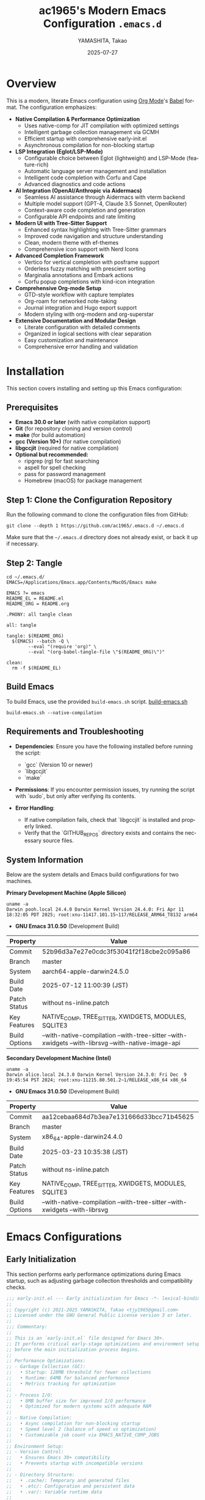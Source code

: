 # -*- mode: org; coding: utf-8; lexical-binding: t -*-

# This configuration uses lexical binding for better performance and safer code.
# The file is written in Org mode format for literate programming.

#+TITLE: ac1965's Modern Emacs Configuration =.emacs.d=
#+AUTHOR: YAMASHITA, Takao
#+EMAIL: tjy1965@gmail.com
#+DATE: 2025-07-27
#+LANGUAGE: en
#+OPTIONS: toc:3 num:t    # Generate table of contents with 3 levels and numbered sections
#+STARTUP: content        # Show only top-level headings on startup
#+PROPERTY: header-args :results silent :exports code  # Default properties for code blocks
#+PROPERTY: header-args:emacs-lisp :lexical t         # Enable lexical binding for all Emacs Lisp blocks

* Overview
# This section provides a high-level overview of the configuration's key features
# and design philosophy.

This is a modern, literate Emacs configuration using [[http://orgmode.org/][Org Mode]]'s [[http://orgmode.org/worg/org-contrib/babel][Babel]] format.
The configuration emphasizes:

- **Native Compilation & Performance Optimization**
  - Uses native-comp for JIT compilation with optimized settings
  - Intelligent garbage collection management via GCMH
  - Efficient startup with comprehensive early-init.el
  - Asynchronous compilation for non-blocking startup

- **LSP Integration (Eglot/LSP-Mode)**
  - Configurable choice between Eglot (lightweight) and LSP-Mode (feature-rich)
  - Automatic language server management and installation
  - Intelligent code completion with Corfu and Cape
  - Advanced diagnostics and code actions

- **AI Integration (OpenAI/Anthropic via Aidermacs)**
  - Seamless AI assistance through Aidermacs with vterm backend
  - Multiple model support (GPT-4, Claude 3.5 Sonnet, OpenRouter)
  - Context-aware code completion and generation
  - Configurable API endpoints and rate limiting

- **Modern UI with Tree-Sitter Support**
  - Enhanced syntax highlighting with Tree-Sitter grammars
  - Improved code navigation and structure understanding
  - Clean, modern theme with ef-themes
  - Comprehensive icon support with Nerd Icons

- **Advanced Completion Framework**
  - Vertico for vertical completion with posframe support
  - Orderless fuzzy matching with prescient sorting
  - Marginalia annotations and Embark actions
  - Corfu popup completions with kind-icon integration

- **Comprehensive Org-mode Setup**
  - GTD-style workflow with capture templates
  - Org-roam for networked note-taking
  - Journal integration and Hugo export support
  - Modern styling with org-modern and org-superstar

- **Extensive Documentation and Modular Design**
  - Literate configuration with detailed comments
  - Organized in logical sections with clear separation
  - Easy customization and maintenance
  - Comprehensive error handling and validation

[[file:demo.png]]

* Installation

This section covers installing and setting up this Emacs configuration:

** Prerequisites

- **Emacs 30.0 or later** (with native compilation support)
- **Git** (for repository cloning and version control)
- **make** (for build automation)
- **gcc (Version 10+)** (for native compilation)
- **libgccjit** (required for native compilation)
- **Optional but recommended:**
  - ripgrep (rg) for fast searching
  - aspell for spell checking
  - pass for password management
  - Homebrew (macOS) for package management

** Step 1: Clone the Configuration Repository
Run the following command to clone the configuration files from GitHub:

#+begin_src shell :eval never :tangle no
  git clone --depth 1 https://github.com/ac1965/.emacs.d ~/.emacs.d
#+end_src

Make sure that the =~/.emacs.d= directory does not already exist, or back it up if necessary.

** Step 2: Tangle

#+begin_src shell :eval never :tangle no
  cd ~/.emacs.d/
  EMACS=/Applications/Emacs.app/Contents/MacOS/Emacs make
#+end_src

#+begin_src text :tangle Makefile
  EMACS ?= emacs
  README_EL = README.el
  README_ORG = README.org

  .PHONY: all tangle clean

  all: tangle

  tangle: $(README_ORG)
  	$(EMACS) --batch -Q \
  	      --eval "(require 'org)" \
  	      --eval "(org-babel-tangle-file \"$(README_ORG)\")"

  clean:
  	rm -f $(README_EL)
#+end_src

** Build Emacs

To build Emacs, use the provided =build-emacs.sh= script.
[[https://github.com/ac1965/dotfiles/blob/master/.local/bin/build-emacs.sh][ build-emacs.sh]]

#+begin_src shell :eval never :tangle no
  build-emacs.sh --native-compilation
#+end_src

** Requirements and Troubleshooting

- *Dependencies*: Ensure you have the following installed before running the script:
  - `gcc` (Version 10 or newer)
  - `libgccjit`
  - `make`

- *Permissions*: If you encounter permission issues, try running the script with `sudo`, but only after verifying its contents.

- *Error Handling*:
  - If native compilation fails, check that `libgccjit` is installed and properly linked.
  - Verify that the `GITHUB_REPOS` directory exists and contains the necessary source files.

** System Information

Below are the system details and Emacs build configurations for two machines.

*Primary Development Machine (Apple Silicon)*

#+begin_src shell :eval never :tangle no
  uname -a
  Darwin pooh.local 24.4.0 Darwin Kernel Version 24.4.0: Fri Apr 11 18:32:05 PDT 2025; root:xnu-11417.101.15~117/RELEASE_ARM64_T8132 arm64
#+end_src

- **GNU Emacs 31.0.50** (Development Build)

|Property|Value|
|--------|-----|
|Commit|52b96d3a7e27e0cdc3f53041f2f18cbe2c095a86|
|Branch|master|
|System|aarch64-apple-darwin24.5.0|
|Build Date|2025-07-12 11:00:39 (JST)|
|Patch Status|without ns-inline.patch|
|Key Features|NATIVE_COMP, TREE_SITTER, XWIDGETS, MODULES, SQLITE3|
|Build Options|--with-native-compilation --with-tree-sitter --with-xwidgets --with-librsvg --with-native-image-api|

*Secondary Development Machine (Intel)*

#+begin_src shell :eval never :tangle no
  uname -a
  Darwin alice.local 24.3.0 Darwin Kernel Version 24.3.0: Fri Dec  9 19:45:54 PST 2024; root:xnu-11215.80.501.2~1/RELEASE_x86_64 x86_64
#+end_src

- **GNU Emacs 31.0.50** (Development Build)

|Property|Value|
|--------|-----|
|Commit|aa12cebaa684d7b3ea7e131666d33bcc71b45625|
|Branch|master|
|System|x86_64-apple-darwin24.4.0|
|Build Date|2025-03-23 10:35:38 (JST)|
|Patch Status|without ns-inline.patch|
|Key Features|NATIVE_COMP, TREE_SITTER, XWIDGETS, MODULES, SQLITE3|
|Build Options|--with-native-compilation --with-tree-sitter --with-xwidgets --with-librsvg|

* Emacs Configurations
** Early Initialization

This section performs early performance optimizations during Emacs startup,
such as adjusting garbage collection thresholds and compatibility checks.

#+begin_src emacs-lisp :tangle early-init.el
  ;;; early-init.el --- Early initialization for Emacs -*- lexical-binding: t; -*-
  ;;
  ;; Copyright (c) 2021-2025 YAMASHITA, Takao <tjy1965@gmail.com>
  ;; Licensed under the GNU General Public License version 3 or later.
  ;;
  ;;; Commentary:
  ;;
  ;; This is an `early-init.el` file designed for Emacs 30+.
  ;; It performs critical early-stage optimizations and environment setup
  ;; before the main initialization process begins.
  ;;
  ;; Performance Optimizations:
  ;; - Garbage Collection (GC):
  ;;   • Startup: 128MB threshold for fewer collections
  ;;   • Runtime: 64MB for balanced performance
  ;;   • Metrics tracking for optimization
  ;;
  ;; - Process I/O:
  ;;   • 8MB buffer size for improved I/O performance
  ;;   • Optimized for modern systems with adequate RAM
  ;;
  ;; - Native Compilation:
  ;;   • Async compilation for non-blocking startup
  ;;   • Speed level 2 (balance of speed vs optimization)
  ;;   • Customizable job count via EMACS_NATIVE_COMP_JOBS
  ;;
  ;; Environment Setup:
  ;; - Version Control:
  ;;   • Ensures Emacs 30+ compatibility
  ;;   • Prevents startup with incompatible versions
  ;;
  ;; - Directory Structure:
  ;;   • .cache/: Temporary and generated files
  ;;   • .etc/: Configuration and persistent data
  ;;   • .var/: Variable runtime data
  ;;
  ;; - Platform Integration:
  ;;   • macOS: Homebrew path integration
  ;;   • GNU ls configuration for Dired
  ;;   • Frame parameter optimization
  ;;
  ;; UI Preparation:
  ;; - Display Settings:
  ;;   • Pixel-precise frame resizing
  ;;   • Maximized window on startup
  ;;   • Optimized frame parameters
  ;;
  ;; Package Management:
  ;; - Defers package initialization
  ;; - Configures package archives (GNU ELPA, MELPA)
  ;; - Sets up leaf for declarative configuration
  ;;
  ;; Startup Metrics:
  ;; - Tracks and reports:
  ;;   • Total startup duration
  ;;   • Number of GC operations
  ;;   • Memory usage statistics
  ;;
  ;; Note:
  ;; This file executes before UI initialization and should focus on:
  ;; 1. Critical performance optimizations
  ;; 2. Essential environment setup
  ;; 3. Basic frame/window configuration
  ;;
  ;; Avoid including:
  ;; - Package loading (defer to init.el)
  ;; - Theme settings
  ;; - Complex UI customizations
  ;; - Mode configurations
  ;;
  ;;; Code:

  ;; ---------------------------------------------------------------------------
  ;;; Compatibility Check (Require Emacs 30+)
  (when (version< emacs-version "30")
    (error "This configuration requires Emacs 30 or higher."))

  ;;; Utility Functions
  (defun my:ensure-directory-exists (dir)
    "Ensure that directory DIR exists, creating it if necessary."
    (unless (file-directory-p dir)
      (condition-case err
          (make-directory dir t)
        (error (warn "Failed to create directory: %s - %s" dir err)))))

  ;; ---------------------------------------------------------------------------
  ;;; Directories
  (defvar my:d
    (if load-file-name
        (file-name-directory (file-chase-links load-file-name))
      user-emacs-directory)
    "Base directory for user-specific configuration files.")

  (defvar my:d:cache (expand-file-name ".cache/" my:d)
    "Cache directory for temporary files.")
  (defvar my:d:etc (expand-file-name ".etc/" my:d)
    "Directory for configuration files.")
  (defvar my:d:var (expand-file-name ".var/" my:d)
    "Directory for variable runtime data.")
  (defvar my:f:custom (expand-file-name "custom.el" my:d:etc)
    "File for storing user customizations (`custom-file`).")

  ;; Create required directories
  (mapc #'my:ensure-directory-exists (list my:d:cache my:d:etc my:d:var))

  ;; ---------------------------------------------------------------------------
  ;;; Performance Optimization
  ;; Increase GC threshold and process I/O buffer size during startup.
  (setq gc-cons-threshold (* 128 1024 1024)    ;; 128 MB
        read-process-output-max (* 8 1024 1024)) ;; 8 MB

  (add-hook 'emacs-startup-hook
            (lambda ()
              ;; Reduce GC threshold after startup.
              (setq gc-cons-threshold (* 64 1024 1024)) ;; 64 MB
              (message "Emacs loaded in %.2f seconds with %d garbage collections."
                       (float-time (time-subtract after-init-time before-init-time))
                       gcs-done)))

  ;; ---------------------------------------------------------------------------
  ;;; Native Compilation Optimization
  (setq native-comp-async-report-warnings-errors 'error) ;; Report only errors
  (setq native-comp-async-jobs-number
        (string-to-number
         (or (getenv "EMACS_NATIVE_COMP_JOBS") "4")))
  (setq native-comp-speed 2)

  (when (boundp 'native-comp-eln-load-path)
    (startup-redirect-eln-cache
     (expand-file-name "eln-cache/" my:d:cache)))

  ;; ---------------------------------------------------------------------------
  ;;; macOS Specific Settings
  (when (eq system-type 'darwin)
    ;; Add Homebrew paths to exec-path and environment PATH.
    (dolist (path '("/opt/homebrew/bin" "/usr/local/bin"))
      (when (file-directory-p path)
        (add-to-list 'exec-path path)
        (setenv "PATH" (concat path ":" (getenv "PATH")))))

    ;; Use GNU ls (gls) for Dired, if available.
    (when (executable-find "gls")
      (setq insert-directory-program "gls"
            dired-use-ls-dired t
            dired-listing-switches "-aBhl --group-directories-first")))

  ;; ---------------------------------------------------------------------------
  ;;; Frame Settings
  ;; Use pixel-precise frame resizing and start maximized.
  (setq frame-resize-pixelwise t)
  (add-to-list 'default-frame-alist '(fullscreen . maximized))

  ;; Disable automatic package initialization at startup.
  (setq package-enable-at-startup nil)

  ;; -----------------------------------------------------------------------------
  ;;; Package Setup
  ;; - Sets up the `package-archives` for GNU ELPA and MELPA.
  ;; - Initializes the `package` system.
  ;; - Installs and configures `leaf` for structured package configuration.

  (setq package-user-dir (expand-file-name "elpa/" my:d:cache))
  (my:ensure-directory-exists package-user-dir)

  (eval-and-compile
    (customize-set-variable
     'package-archives '(("gnu" . "https://elpa.gnu.org/packages/")
                         ("melpa" . "https://melpa.org/packages/")))
    (package-initialize)
    (use-package leaf :ensure t)

    (leaf leaf-keywords
      :ensure t
      :init
      (leaf blackout :ensure t)
      :config
      (leaf-keywords-init)))

  (leaf leaf-convert
    :doc "Convert existing configurations into `leaf` format."
    :ensure t)

  ;; -----------------------------------------------------------------------------
  ;;; No-Littering Setup
  ;; - Configures `no-littering` to keep Emacs configuration clean
  ;;   by redirecting auto-generated files (e.g., cache, backups) into a
  ;;   user-defined directory structure.

  (leaf no-littering
    :ensure t
    :require t
    :init
    (setq no-littering-etc-directory my:d:etc
          no-littering-var-directory my:d:var))

  ;; -----------------------------------------------------------------------------
  ;;; Shell Environment Variables
  ;; List of environment variables to import from the user's shell
  ;; (mainly for macOS and GUI Emacs).

  (defvar my:shell-env-vars
    '("PATH" "LANG" "PASSWORD_STORE_DIR" "GPG_KEY_ID" "OPENROUTER_API_KEY" "OPENAI_API_KEY")
    "Environment variables to import from the shell.")

  ;; -----------------------------------------------------------------------------
  ;;; Exec-Path-from-Shell
  ;; Ensures Emacs inherits essential environment variables on macOS.
  ;; This is particularly important when Emacs is launched as a GUI app,
  ;; since GUI apps do not automatically inherit the user's shell environment.

  (when (eq system-type 'darwin)
    (use-package exec-path-from-shell
      :ensure t
      :config
      (setq exec-path-from-shell-check-startup-files nil)
      (setq exec-path-from-shell-arguments '("-l" "-i"))
      (setq exec-path-from-shell-variables my:shell-env-vars)
      (exec-path-from-shell-initialize)))

  ;; -----------------------------------------------------------------------------
  ;;; GCMH (Garbage Collection Magic Hack)
  ;; Dynamically optimizes Emacs garbage collection to reduce UI stuttering
  ;; by adjusting `gc-cons-threshold` based on user activity.

  (leaf gcmh
    :ensure t
    :global-minor-mode gcmh-mode)  ;; Enable GCMH globally

  ;; -----------------------------------------------------------------------------
  ;;; Basic UI Setup
  ;; - Disables unnecessary UI elements (menu bar, tool bar, scroll bar).
  ;; - Enables pixel-precision scrolling for smooth scrolling behavior.

  (leaf ui-basics
    :init
    ;; Minimal UI: hide menu/tool/scroll bars
    (menu-bar-mode -1)
    (tool-bar-mode -1)
    (scroll-bar-mode -1)
    (pixel-scroll-precision-mode))

  ;; -----------------------------------------------------------------------------
  ;;; Startup Settings
  ;; - Disables the startup screen.
  ;; - Configures initial scratch buffer and basic editing defaults.

  (leaf startup-settings
    :init
    ;; Startup and editing defaults
    (setq inhibit-startup-screen t
          initial-scratch-message nil
          initial-major-mode 'text-mode
          use-short-answers t
          create-lockfiles nil))


  (provide 'early-init)
  ;;; early-init.el ends here
#+end_src

** Initialization

#+begin_src emacs-lisp :tangle init.el
  ;;; init.el --- Main Emacs configuration -*- lexical-binding: t; -*-
  ;;
  ;; Copyright (c) 2021-2025 YAMASHITA, Takao <tjy1965@gmail.com>
  ;; Licensed under the GNU General Public License version 3 or later.
  ;; Keywords: initialization, modular
  ;;
  ;;; Commentary:
  ;;
  ;; This is the primary Emacs configuration file. It is designed to be minimal,
  ;; delegating most of the setup to modular files and a literate configuration
  ;; (`README.org`) via Org Babel tangling.
  ;;
  ;;; Code:

  ;; ---------------------------------------------------------------------------
  ;;; Utility Functions

  (defun my:auto-tangle-updated-src-blocks ()
    "Automatically tangle updated Org source blocks when saving `README.org`."
    (when (and buffer-file-name
               (string= (file-name-nondirectory buffer-file-name) "README.org"))
      (let ((org-confirm-babel-evaluate nil))
        (org-babel-tangle))))

  (add-hook 'org-mode-hook
            (lambda ()
              (add-hook 'after-save-hook #'my:auto-tangle-updated-src-blocks
                        nil 'make-it-local)))

  ;; ---------------------------------------------------------------------------
  ;;; Directory Structure
  ;; Ensure `my:d` (defined in early-init.el) is available.
  (unless (boundp 'my:d)
    (error "`my:d` is not defined. Ensure early-init.el was loaded first."))

  ;; ---------------------------------------------------------------------------
  ;;; Custom File Setup
  ;; Store `customize` variables in a separate file.
  (setq custom-file my:f:custom)
  (when (and custom-file (file-exists-p custom-file))
    (ignore-errors (load custom-file)))

  ;; ---------------------------------------------------------------------------
  ;;; Load Configuration from README.org
  ;; Use `org-babel-load-file` to load tangled configuration.
  (setq init-org-file (expand-file-name "README.org" my:d))

  (when (file-exists-p init-org-file)
    (condition-case err
        (progn
          (setq org-confirm-babel-evaluate nil)
          (org-babel-load-file init-org-file))
      (error
       (display-warning
        'init
        (format "Failed to load %s: %s"
                init-org-file (error-message-string err))
        :error))))

  (provide 'init)
  ;;; init.el ends here
#+end_src

** User Configuration

#+begin_src emacs-lisp :tangle user.el
  ;;; user.el --- Personal Configuration -*- lexical-binding: t; -*-
  ;;
  ;; Copyright (c) 2021-2025 YAMASHITA, Takao <tjy1965@gmail.com>
  ;; Licensed under the GNU General Public License version 3 or later.
  ;;
  ;; Keywords: personal, device configuration
  ;;
  ;;; Commentary:
  ;;
  ;; This file contains personal and device-specific configuration settings.
  ;; It is designed to be loaded after the core configuration.
  ;;
  ;; Features:
  ;; - Personal identity (full name, email address).
  ;; - Font customization using `my:font-default`, `my:font-alt`, and `my:font-size`.
  ;; - Directory constants for cloud documents and blog development.
  ;; - Miscellaneous performance and compatibility settings.
  ;; - Device-specific configuration for Logitech MX Ergo S (macOS).
  ;;
  ;;; Code:
  ;; ---------------------------------------------------------------------------
  ;;; Personal Settings
  (leaf *personal
    :config
    ;; User identity and preferences
    (setq user-full-name "YAMASHITA, Takao"
          user-mail-address "tjy1965@gmail.com"
          my:font-default "JetBrains Mono"
          my:font-alt "Iosevka Nerd Font"
          my:font-size 16
          inhibit-compacting-font-caches t
          plstore-cache-passphrase-for-symmetric-encryption t)

    ;; Directory definitions
    (defconst my:d:cloud "~/Documents/"
      "Top-level directory for cloud-synced documents.")

    (defconst my:d:blog
      (concat my:d:cloud "devel/repos/mysite/")
      "Directory for blog development.")

    (defconst my:f:capture-blog-file
      (expand-file-name "all-posts.org" my:d:blog)
      "Path to the file used for blog post capture.")

    (defvar my:excluded-directories
      '("/Users/ac1965/Library/Accounts")
      "List of directories to exclude from specific operations.")

    ;; Directory validation function
    (defun ensure-directory (dir)
      "Ensure that DIR exists and is a directory.
  Skips directories listed in `my:excluded-directories`."
      (unless (member dir my:excluded-directories)
        (message "Checking directory: %s" dir)
        (cond
         ((not (file-exists-p dir))
          (warn "Directory does not exist: %s" dir))
         ((not (file-directory-p dir))
          (warn "Path exists but is not a directory: %s" dir)))))

    ;; Validate key directories
    (let ((essential-dirs (list my:d:cloud my:d:blog)))
      (mapc #'ensure-directory essential-dirs))

    ;; Remove excluded directories from `load-path`
    (setq load-path
          (seq-remove (lambda (dir)
                        (member dir my:excluded-directories))
                      load-path)))

  ;; ---------------------------------------------------------------------------
  ;;; Logitech MX Ergo S (macOS)
  (leaf *device/MX_ErgoS
    :config
    ;; Mouse and scroll settings
    (setq mouse-wheel-scroll-amount '(1 ((shift) . 5) ((control) . 10))
          mouse-wheel-progressive-speed nil  ;; Disable acceleration
          scroll-conservatively 10000        ;; Smooth scrolling
          scroll-margin 2
          scroll-preserve-screen-position t)

    ;; macOS-specific mouse settings
    (setq mac-mouse-wheel-smooth-scroll t
          mouse-wheel-tilt-scroll t
          mouse-wheel-flip-direction nil)

    ;; Trackball button configuration
    (global-set-key [mouse-2] 'yank)             ;; Middle click -> paste
    (global-set-key [mouse-4] 'previous-buffer)  ;; Extra button 1
    (global-set-key [mouse-5] 'next-buffer))     ;; Extra button 2

  (provide 'user)
  ;;; user.el ends here
#+end_src

** Main Configuration
*** Header

#+begin_src emacs-lisp :tangle README.el
  ;;; --- Emacs Configuration -*- mode: emacs-lisp; lexical-binding:t; -*-

  ;; Copyright (c) 2021-2025 YAMASHITA, Takao <tjy1965@gmail.com>
  ;; Licensed under the GNU General Public License version 3 or later.

  ;; $Lastupdate: 2025/07/27 11:07:47 $

  ;;; Commentary:
  ;; It includes package management, user-specific settings, and modular design.

  ;;; Code:
#+end_src

*** Loading user-specific settings

#+begin_src emacs-lisp :tangle README.el
  ;; -----------------------------------------------------------------------------
  ;;; Load User-Specific Configurations
  ;; - Dynamically loads an additional configuration file specific to the current
  ;;   user (e.g., "username.el") if it exists.

  (setq user-specific-config (concat my:d user-login-name ".el"))
  (if (file-exists-p user-specific-config) (load user-specific-config))
#+end_src

*** Basic Configuration
**** Minimum setting

#+begin_src emacs-lisp :tangle README.el
  ;; -----------------------------------------------------------------------------
  ;;; Basic Editor Configuration

  ;; Insert timestamp on save
  (defun my:save-buffer-wrapper ()
    "Insert or update a `$Lastupdate` timestamp at the top of the buffer."
    (interactive)
    (let ((timestamp (concat "$Lastupdate: " (format-time-string "%Y/%m/%d %H:%M:%S") " $")))
      (save-excursion
        (goto-char (point-min))
        (while (re-search-forward "\\$Lastupdate: [0-9/: ]*\\$" nil t)
          (replace-match timestamp t nil)))))

  (add-hook 'before-save-hook #'my:save-buffer-wrapper)

  ;; Electric pair mode - automatically insert matching brackets/quotes
  (leaf electric-pair
    :doc "Auto insert matching parentheses"
    :init (electric-pair-mode 1))

  ;; Display relative line numbers in programming and text modes
  (leaf display-line-numbers
    :hook ((prog-mode text-mode) . display-line-numbers-mode)
    :init (setq display-line-numbers-type 'relative))

  ;; -----------------------------------------------------------------------------
  ;;; File Management Configuration

  ;; TRAMP setup for remote file editing
  (leaf tramp
    :pre-setq
    `((tramp-persistency-file-name . ,(concat no-littering-var-directory "tramp"))
      (tramp-auto-save-directory . ,(concat no-littering-var-directory "tramp-autosave")))
    :custom
    `((tramp-default-method . "scp")
      (tramp-verbose . 10)))

  ;; Auto-save and backup configuration
  (leaf files
    :custom
    `((auto-save-file-name-transforms . '((".*" ,(concat no-littering-var-directory "backup") t)))
      (auto-save-list-file-prefix . ,(concat no-littering-var-directory "backup/.saves-"))
      (backup-directory-alist . '(("." . ,(concat no-littering-var-directory "backup"))))
      (delete-old-versions . t)
      (auto-save-visited-interval . 2))
    :global-minor-mode auto-save-visited-mode)
#+end_src

**** Editing Enhancements

#+begin_src emacs-lisp :tangle README.el
  ;; -----------------------------------------------------------------------------
  ;;; Session Persistence

  ;; Remember cursor positions when reopening files
  (leaf saveplace
    :init
    (setq save-place-file (concat no-littering-var-directory "saveplace"))
    (save-place-mode +1))

  ;; Maintain list of recently opened files
  (leaf recentf
    :init
    (setq recentf-max-saved-items 100
          recentf-save-file (concat no-littering-var-directory "recentf"))
    (recentf-mode +1))

  ;; Save minibuffer history across sessions
  (leaf savehist
    :custom
    `((savehist-file . ,(concat no-littering-var-directory "savehist"))
      (savehist-additional-variables '(kill-ring search-ring regexp-search-ring))
      (savehist-autosave-interval . 300))
    :global-minor-mode t)

  ;; -----------------------------------------------------------------------------
  ;;; Parentheses and Pair Management

  ;; Structured editing for Emacs Lisp
  (leaf paredit
    :ensure t
    :hook (emacs-lisp-mode . enable-paredit-mode))

  ;; Highlight matching parentheses
  (leaf paren
    :custom
    ((show-paren-delay . 0)
     (show-paren-style . 'expression)
     (show-paren-highlight-openparen . t))
    :global-minor-mode show-paren-mode)

  ;; Smart pair handling (disabled in minibuffer)
  (leaf puni
    :ensure t
    :global-minor-mode puni-global-mode
    :hook ((minibuffer-setup . (lambda () (puni-global-mode -1)))))

  ;; -----------------------------------------------------------------------------
  ;;; Tree-Sitter Configuration

  ;; Modern syntax highlighting and parsing
  (leaf tree-sitter
    :ensure t
    :global-minor-mode global-tree-sitter-mode
    :hook (tree-sitter-after-on-hook . tree-sitter-hl-mode)
    :when (featurep 'treesit)
    :custom ((treesit-font-lock-level . 3)))

  ;; Tree-Sitter language grammars
  (leaf tree-sitter-langs
    :ensure t
    :config
    (when (require 'tree-sitter-langs nil t)
      (unless (ignore-errors
                (directory-files (concat tree-sitter-langs--bin-dir "grammars/")))
        (condition-case err
            (tree-sitter-langs-install-grammars)
          (error (message "Failed to install Tree-Sitter grammars: %s" err))))))

  ;; -----------------------------------------------------------------------------
  ;;; Auto-Revert
  ;; Automatically reloads files when changed on disk (silent refresh every 2s).

  (leaf autorevert
    :custom
    ((auto-revert-interval . 2)
     (auto-revert-verbose . nil))
    :global-minor-mode global-auto-revert-mode)

  ;; -----------------------------------------------------------------------------
  ;;; Which-Key (Key Binding Hints)
  ;; Shows available keybindings in a popup for the current prefix.

  (leaf which-key
    :ensure t
    :global-minor-mode t
    :custom ((which-key-idle-delay . 0.5)))

  ;; -----------------------------------------------------------------------------
  ;;; Undo-Fu (Advanced Undo/Redo)
  ;; Provides linear undo/redo history with better region handling.

  (leaf undo-fu
    :ensure t
    :custom ((undo-fu-allow-undo-in-region . t)))

  ;; -----------------------------------------------------------------------------
  ;;; Hydra (Keybinding Framework)
  ;; Defines transient keymaps for repeating related commands.

  (leaf hydra
    :ensure t)

  ;; -----------------------------------------------------------------------------
  ;;; Ace Window (Window Navigation)
  ;; Provides quick window switching with visual hints.

  (leaf ace-window
    :ensure t
    :custom
    ((aw-keys . '(?a ?s ?d ?f ?g ?h ?j ?k ?l))
     (aw-scope . 'frame)
     (aw-background . t))
    :config
    (ace-window-display-mode 1))

  ;; -----------------------------------------------------------------------------
  ;;; Visual Line Mode
  ;; Enables soft line wrapping for text-based buffers.

  (leaf visual-line-mode
    :hook (text-mode . visual-line-mode))

  ;; -----------------------------------------------------------------------------
  ;;; macOS Clipboard Integration
  ;; Ensures Emacs uses the macOS clipboard via `pbcopy`.

  (leaf pbcopy
    :if (memq window-system '(mac ns))
    :ensure t
    :config
    (turn-on-pbcopy))

  ;; -----------------------------------------------------------------------------
  ;;; Dired Enhancements
  ;; Adds filtering and subtree expansion to Dired.

  (leaf dired-filter :ensure t)
  (leaf dired-subtree
    :ensure t
    :after dired
    :bind (:dired-mode-map
           ("i"   . dired-subtree-insert)
           ("TAB" . dired-subtree-toggle)))

  ;; -----------------------------------------------------------------------------
  ;;; Editing Tools
  ;; Region expansion, aggressive indentation, and selection overwrite.

  (leaf expand-region :ensure t)
  (leaf aggressive-indent
    :ensure t
    :global-minor-mode global-aggressive-indent-mode)
  (leaf delsel
    :global-minor-mode delete-selection-mode)

  ;; -----------------------------------------------------------------------------
  ;;; Search Tools
  ;; Configures `rg` (ripgrep) as the default search backend.

  (setq grep-program "rg")
  (leaf rg :ensure t)

  ;; -----------------------------------------------------------------------------
  ;;; Code Navigation
  ;; Uses Dumb-Jump with `rg` for fast symbol navigation.

  (leaf dumb-jump
    :ensure t
    :hook (xref-backend-functions . dumb-jump-xref-activate)
    :custom
    `((dumb-jump-force-searcher  . 'rg)
      (dumb-jump-prefer-searcher . 'rg)))

  ;; -----------------------------------------------------------------------------
  ;;; Multiple Cursors
  ;; Enables simultaneous editing with multiple cursors.

  (leaf multiple-cursors :ensure t)

  ;; -----------------------------------------------------------------------------
  ;;; Magit (Git Integration)
  ;; A powerful and user-friendly Git interface.

  (leaf magit :ensure t)

  ;; -----------------------------------------------------------------------------
  ;;; Syntax & Spell Checking
  ;; Configures Flycheck (syntax) and Flyspell (spelling).

  (leaf flycheck
    :ensure t
    :hook (prog-mode . flycheck-mode))

  (leaf flyspell
    :ensure t
    :hook (text-mode . flyspell-mode)
    :custom ((ispell-program-name . "aspell")))

  ;; -----------------------------------------------------------------------------
  ;;; Project Management
  ;; Projectile for project navigation and search.

  (leaf projectile
    :ensure t
    :global-minor-mode t)

  ;; -----------------------------------------------------------------------------
  ;;; Snippet Management (YASnippet)
  ;; Loads user-defined snippets from `my:yas-snippet-dir`.

  (leaf yasnippet
    :ensure t
    :global-minor-mode yas-global-mode
    :init
    (defvar my:yas-snippet-dir (concat my:d "snippets")
      "Default directory for YASnippet user snippets.")
    ;; Create snippet directory if it doesn't exist
    (unless (file-directory-p my:yas-snippet-dir)
      (make-directory my:yas-snippet-dir t))
    :config
    (setq yas-snippet-dirs (list my:yas-snippet-dir))
    (yas-reload-all))

  (leaf yasnippet-snippets
    :ensure t
    :after yasnippet)
#+end_src

**** Completion Framework

#+begin_src emacs-lisp :tangle README.el
  ;; -----------------------------------------------------------------------------
  ;;; Completion Frameworks
  ;; - Configures a modern completion stack: Vertico, Corfu, Orderless, etc.

  (leaf completion-settings
    :config
    ;; Prescient: persistent sorting & filtering
    (leaf prescient
      :ensure t
      :custom ((prescient-aggressive-file-save . t))
      :global-minor-mode prescient-persist-mode)

    ;; Vertico: vertical completion UI
    (leaf vertico
      :ensure t
      :global-minor-mode vertico-mode
      :custom ((vertico-count . 15))
      :config
      (leaf vertico-posframe
        :ensure t
        :if (display-graphic-p)
        :custom
        ((vertico-posframe-border-width . 2)
         (vertico-posframe-parameters . '((left-fringe . 4) (right-fringe . 4))))
        :config
        (vertico-posframe-mode 1)))

    (leaf vertico-prescient
      :ensure t
      :after (vertico prescient)
      :global-minor-mode t)

    ;; Marginalia: add annotations to completion candidates
    (leaf marginalia
      :ensure t
      :global-minor-mode marginalia-mode)

    ;; Consult: powerful search & navigation
    (leaf consult
      :ensure t
      :custom
      ((xref-show-xrefs-function . #'consult-xref)
       (xref-show-definitions-function . #'consult-xref)))

    ;; Embark: context-sensitive actions
    (leaf embark
      :ensure t
      :custom
      ((prefix-help-command . #'embark-prefix-help-command)
       (embark-collect-live-update . t))
      :config
      (add-hook 'embark-collect-mode-map #'embark-collect-live-mode)
      (when (require 'all-the-icons nil t)
        (setq embark-indicators
              '(embark-minimal-indicator
                embark-highlight-indicator
                embark-isearch-highlight-indicator)))
      (leaf embark-consult
        :ensure t
        :after (embark consult)
        :hook (embark-collect-mode . consult-preview-at-point-mode)
        :custom (consult-preview-key . "M-.")))

    ;; Embark keybindings inside Vertico
    (defun my:setup-embark-vertico-directory ()
      "Integrate embark commands inside Vertico minibuffer."
      (when (and (boundp 'vertico-map) (require 'embark nil t))
        (define-key vertico-map (kbd "C-.") #'embark-act)
        (define-key vertico-map (kbd "C-;") #'embark-dwim)))

    (add-hook 'vertico-mode-hook #'my:setup-embark-vertico-directory)

    ;; Corfu: popup completions
    (leaf corfu
      :ensure t
      :init
      (global-corfu-mode)
      :custom
      ((corfu-auto . t)
       (corfu-auto-delay . 0)
       (corfu-auto-prefix . 2)
       (corfu-cycle . t))
      :config
      ;; Add icons to Corfu completions
      (leaf kind-icon
        :ensure t
        :after corfu
        :custom
        ((kind-icon-default-face . 'corfu-default))
        :config
        (add-to-list 'corfu-margin-formatters #'kind-icon-margin-formatter)))

    ;; Cape: extra completion sources for Corfu
    (leaf cape
      :ensure t
      :init
      (mapc (lambda (fn) (add-to-list 'completion-at-point-functions fn))
            '(cape-file cape-dabbrev cape-keyword)))

    ;; Orderless: fuzzy matching
    (leaf orderless
      :ensure t
      :custom
      ((completion-styles . '(orderless basic))
       (completion-category-overrides . '((file (styles . (partial-completion))))))))
#+end_src

**** Key Bindings

#+begin_src emacs-lisp :tangle README.el
  ;; -----------------------------------------------------------------------------
  ;;; Hydra for Text Scaling
  ;; Provides quick keybindings to increase, decrease, or reset text size.

  (defhydra hydra-text-scale (:hint nil :color red)
    "
  ^Text Scaling^
  ----------------------------
  [_+_] Increase   [_-_] Decrease   [_0_] Reset
  "
    ("+" text-scale-increase)
    ("-" text-scale-decrease)
    ("0" (text-scale-set 0) :color blue)
    ("q" nil "quit" :color blue))

  ;; -----------------------------------------------------------------------------
  ;;; Common Key Bindings
  ;; Defines frequently used keybindings for:
  ;; - Navigation (buffers, windows)
  ;; - File operations
  ;; - Text editing (scaling, commenting, alignment)
  ;; - Search (consult, ripgrep)
  ;; - Org mode (agenda, capture, roam)
  ;; - Git (magit)
  ;; - Miscellaneous (restart, execute commands)

  (leaf-keys
   ;; Function keys and help
   (("<f1>"    . help)
    ("<f8>"    . treemacs)
    ("C-h"     . backward-delete-char)

    ;; Undo/redo
    ("C-/"     . undo-fu-only-undo)
    ("C-?"     . undo-fu-only-redo)

    ;; Text scaling
    ("C-+"     . text-scale-increase)
    ("C--"     . text-scale-decrease)
    ("C-c z"   . hydra-text-scale/body)

    ;; Buffer navigation
    ("s-n"     . next-buffer)
    ("s-p"     . previous-buffer)
    ("s-<up>"  . beginning-of-buffer)
    ("s-<down>". end-of-buffer)
    ("C-c b"   . consult-buffer)

    ;; Window management
    ("C-."     . other-window)
    ("C-c 2"   . my:toggle-window-split)
    ("s-."     . ace-window)
    ("s-w"     . ace-swap-window)
    ("s-d"     . delete-frame)
    ("s-m"     . (lambda () (interactive)
                   (let ((frame (make-frame)))
                     (with-selected-frame frame
                       (switch-to-buffer (generate-new-buffer "untitled"))))))

    ;; File operations
    ("s-j"     . find-file-other-window)
    ("s-o"     . find-file-other-frame)
    ("C-c o"   . find-file)
    ("C-c v"   . find-file-read-only)
    ("C-c V"   . view-file-other-window)
    ("C-c k"   . kill-buffer-and-window)

    ;; Search
    ("C-s"     . consult-line)
    ("C-c r"   . consult-ripgrep)

    ;; Text manipulation
    ("C-="     . er/expand-region)
    ("C-c M-a" . align-regexp)
    ("C-c ;"   . comment-or-uncomment-region)
    ("C-c l"   . display-line-numbers-mode)

    ;; Org mode & Roam
    ("C-c d a" . org-agenda)
    ("C-c d c" . org-capture)
    ("C-c d i" . org-roam-node-insert)
    ("C-c d f" . org-roam-node-find)

    ;; Aider
    ("C-c a a" . aidermacs-transient-menu)

    ;; Misc
    ("M-x"     . execute-extended-command)
    ("C-x g"   . magit-status)
    ("s-r"     . restart-emacs)))

  ;; Enable directional window navigation with Shift + arrow keys.
  (windmove-default-keybindings)

  ;; -----------------------------------------------------------------------------
  ;;; Dired Enhancements
  ;; Adds a custom `z` key in Dired to open files in another window.

  (add-hook 'dired-mode-hook
            (lambda ()
              (define-key dired-mode-map "z"
  			'my:dired-view-file-other-window)))
#+end_src

**** Programming Utilities

#+begin_src emacs-lisp :tangle README.el
  ;; -----------------------------------------------------------------------------
  ;;; LSP Configuration (Eglot or LSP-Mode)
  ;; Provides Language Server Protocol (LSP) support for intelligent code features.
  ;; `my:use-lsp` determines which backend to use:
  ;; - `eglot` (default, lightweight)
  ;; - `lsp`   (LSP-Mode, feature-rich)

  (defvar my:use-lsp 'eglot
    "LSP backend selection. Use `eglot` (default) or `lsp`.")

  ;; -----------------------------------------------------------------------------
  ;;; Eglot (Lightweight LSP Client)
  ;; - Starts language servers automatically in `prog-mode`.
  ;; - Provides essential LSP features (rename, code actions, diagnostics).
  ;; - Uses Flymake for on-the-fly diagnostics.

  (when (eq my:use-lsp 'eglot)
    (leaf eglot
      :hook (prog-mode . eglot-ensure)
      :custom
      `((eglot-autoshutdown . t)      ;; Stop servers when not in use
        (eglot-sync-connect . nil)    ;; Connect asynchronously
        (eglot-events-buffer-size . 200))
      :bind (:eglot-mode-map
             ("C-c h" . eglot-help-at-point)
             ("C-c r" . eglot-rename)
             ("C-c a" . eglot-code-actions)
             ("C-c d" . flymake-show-buffer-diagnostics))))

  ;; -----------------------------------------------------------------------------
  ;;; LSP-Mode (Full-Featured LSP Client)
  ;; - Activated when `my:use-lsp` is set to `lsp`.
  ;; - Includes advanced features such as:
  ;;   - Breadcrumb navigation
  ;;   - Extensive diagnostics
  ;;   - Enhanced completion

  (when (eq my:use-lsp 'lsp)
    (leaf lsp-mode
      :ensure t
      :hook ((python-mode      . lsp)
             (rust-mode        . lsp)
             (go-mode          . lsp)
             (js-mode          . lsp)
             (typescript-mode  . lsp)
             (c-mode           . lsp)
             (c++-mode         . lsp))
      :custom
      `((lsp-enable-snippet . t)            ;; Enable snippet completion
        (lsp-idle-delay . 0.5)              ;; Delay before LSP actions
        (lsp-headerline-breadcrumb-enable . t)
        (lsp-prefer-flymake . nil))         ;; Use Flycheck instead of Flymake
      :config
      (setq lsp-completion-provider :capf)))

  ;; -----------------------------------------------------------------------------
  ;;; LSP UI Enhancements
  ;; - Adds inline documentation, diagnostics, and code action hints.
  ;; - Works only when using LSP-Mode.

  (leaf lsp-ui
    :ensure t
    :after lsp-mode
    :custom
    `((lsp-ui-doc-enable . t)
      (lsp-ui-sideline-enable . t)
      (lsp-ui-sideline-show-hover . t)
      (lsp-ui-sideline-show-code-actions . t)
      (lsp-ui-sideline-show-diagnostics . t)))

  ;; -----------------------------------------------------------------------------
  ;; Aidermacs configuration

  (leaf aidermacs
    :vc (:url "https://github.com/MatthewZMD/aidermacs.git"
              :branch "main")
    :init
    ;; API Configuration with fallback options
    (cond
     ;; Primary: OpenRouter (if API key is available)
     ((getenv "OPENROUTER_API_KEY")
      (setenv "OPENAI_API_BASE" "https://openrouter.ai/api/v1")
      (setenv "OPENAI_API_KEY" (getenv "OPENROUTER_API_KEY"))
      (setq aidermacs-default-model "openrouter/anthropic/claude-3.5-sonnet"))

     ;; Fallback: Direct OpenAI (if API key is available)
     ((getenv "OPENAI_API_KEY")
      (setenv "OPENAI_API_BASE" "https://api.openai.com/v1")
      (setq aidermacs-default-model "gpt-4o-mini"))

     ;; Warning if no API keys found
     (t
      (warn "No API keys found for Aidermacs. Set OPENROUTER_API_KEY or OPENAI_API_KEY environment variables.")))

    ;; Rate limit handling
    (setq aidermacs-retry-attempts 3
          aidermacs-retry-delay 2.0)

    ;; Use vterm backend (default is comint)
    (setq aidermacs-backend 'vterm)
    ;; don't match emacs theme colors
    (setopt aidermacs-vterm-use-theme-colors nil)

    ;; Alternative model configurations (commented out by default)
    ;; Uncomment and modify as needed:

    ;; For OpenRouter alternatives:
    ;; (setq aidermacs-default-model "openrouter/anthropic/claude-3-haiku")  ; Cheaper option
    ;; (setq aidermacs-default-model "openrouter/meta-llama/llama-3.1-8b-instruct")  ; Open source
    ;; (setq aidermacs-default-model "openrouter/google/gemini-pro")  ; Google's model

    ;; For direct OpenAI:
    ;; (setq aidermacs-default-model "gpt-3.5-turbo")  ; Cheaper OpenAI option
    ;; (setq aidermacs-default-model "gpt-4o")  ; Latest OpenAI model

    ;; Architect/Editor mode (uncomment to enable)
    ;; (setq aidermacs-use-architect-mode t)
    ;; (setq aidermacs-architect-model "openrouter/anthropic/claude-3.5-sonnet")
    ;; (setq aidermacs-editor-model "openrouter/anthropic/claude-3-haiku")
    )

  ;; -----------------------------------------------------------------------------
  ;;; Vterm

  (leaf vterm :ensure t)
#+end_src

*** Org-mode
**** Org-mode Core Setup

#+begin_src emacs-lisp :tangle README.el
  ;; -----------------------------------------------------------------------------
  ;;; Org Mode Configuration
  ;; Provides a GTD-style workflow with notes, tasks, agendas, and capture templates.

  (leaf org
    :leaf-defer t
    :preface
    ;; Org directory setup
    (defvar warning-suppress-types nil)
    (unless (boundp 'my:d:cloud)
      (setq my:d:cloud (concat no-littering-var-directory "./")))

    ;; Utility: List all open Org files
    (defun org-buffer-files ()
      "Return a list of currently open Org files."
      (delq nil
            (mapcar #'buffer-file-name (org-buffer-list 'files))))

    ;; Utility: Show a specific Org file in current buffer
    (defun show-org-buffer (file)
      "Display an Org FILE from `org-directory`."
      (interactive (list (read-file-name "Org file: " org-directory nil t)))
      (let ((filepath (expand-file-name file org-directory)))
        (if (get-file-buffer filepath)
            (switch-to-buffer (get-file-buffer filepath))
          (find-file filepath))))

    :custom ((org-support-shift-select . t))
    :init
    ;; Org directory
    (setq org-directory (expand-file-name "org/" my:d:cloud))
    (my:ensure-directory-exists org-directory)

    ;; Link & cache settings
    (setq org-return-follows-link t
          org-mouse-1-follows-link t
          warning-suppress-types (append warning-suppress-types '((org-element-cache)))
          org-element-use-cache nil)

    ;; PDF export (LaTeX)
    (setq org-latex-pdf-process
          '("pdflatex -interaction nonstopmode -output-directory %o %f"
            "pdflatex -interaction nonstopmode -output-directory %o %f"))

    ;; Key bindings for quick access to major Org files
    :bind
    (("C-M--" . (lambda () (interactive) (show-org-buffer "gtd.org")))
     ("C-M-^" . (lambda () (interactive) (show-org-buffer "notes.org")))
     ("C-M-~" . (lambda () (interactive) (show-org-buffer "kb.org"))))

    :config
    ;; General Org settings
    (setq org-agenda-files (list org-directory)
          org-cycle-emulate-tab 'white-space
          org-default-notes-file "notes.org"
          org-enforce-todo-dependencies t
          org-idle-time 0.3
          org-log-done 'time
          org-startup-folded 'content
          org-startup-truncated nil
          org-use-speed-commands t
          org-link-frame-setup '((file . find-file)))

    ;; Agenda files (exclude archives)
    (setq org-agenda-files
          (seq-filter (lambda (file)
                        (not (string-match-p "archives" file)))
                      (directory-files-recursively org-directory "\\.org$")))

    ;; TODO keywords
    (setq org-todo-keywords
          '((sequence "TODO(t)" "SOMEDAY(s)" "WAITING(w)" "|" "DONE(d)" "CANCELED(c@)")))

    ;; Refile targets
    (setq org-refile-targets
          '((nil :maxlevel . 3)
            (org-buffer-files :maxlevel . 1)
            (org-agenda-files :maxlevel . 3)))

    ;; Capture templates
    (setq org-capture-templates
          `(("t" "Todo" entry (file+headline ,(expand-file-name "gtd.org" org-directory) "Inbox")
             "* TODO %?\n %i\n %a")
            ("n" "Note" entry (file+headline ,(expand-file-name "notes.org" org-directory) "Notes")
             "* %?\nEntered on %U\n %i\n %a")
            ("j" "Journal" entry (function org-journal-find-location)
             "* %(format-time-string org-journal-time-format)%^{Title}\n%i%?")
            ("m" "Meeting" entry (file ,(expand-file-name "meetings.org" org-directory))
             "* MEETING with %? :meeting:\n  %U\n  %a"))))

  ;; -----------------------------------------------------------------------------
  ;;; Org Modern Styling
  ;; Improves Org visual style with cleaner headings, ellipsis, and agenda tweaks.

  (leaf org-modern
    :config
    (setopt
     org-startup-indented t
     org-hide-leading-stars t
     org-auto-align-tags nil
     org-tags-column 0
     org-catch-invisible-edits 'show-and-error
     org-special-ctrl-a/e t
     org-insert-heading-respect-content t
     org-hide-emphasis-markers t
     org-pretty-entities t
     org-agenda-tags-column 0
     org-agenda-block-separator ?─
     org-agenda-time-grid
     '((daily today require-timed)
       (800 1000 1200 1400 1600 1800 2000)
       " ┄┄┄┄┄ " "┄┄┄┄┄┄┄┄┄┄┄┄┄┄┄")
     org-agenda-current-time-string
     "◀── now ─────────────────────────────────────────────────")
    (setopt org-ellipsis " ▾")
    (set-face-attribute 'org-ellipsis nil :inherit 'default :box nil))

  ;; -----------------------------------------------------------------------------
  ;;; Org Superstar (Pretty Headings)
  ;; Enhances the visual appearance of Org headlines by replacing the default
  ;; asterisks with a set of Unicode symbols.

  (leaf org-superstar
    :after org
    :custom
    ;; Custom bullet symbols for different heading levels
    (org-superstar-headline-bullets-list . '("◉" "★" "○" "▷"))
    ;; Keep leading stars (set to `t` to remove them completely)
    (org-superstar-remove-leading-stars . nil)
    :hook
    ;; Enable `org-superstar-mode` automatically for Org buffers
    (org-mode . org-superstar-mode))
#+end_src

**** Additional Org-related packages

#+begin_src emacs-lisp :tangle README.el
  ;; -----------------------------------------------------------------------------
  ;;; Org Babel (Code Execution in Org)
  ;; Enables execution of code blocks in multiple languages.

  (leaf ob
    :after org
    :defun org-babel-do-load-languages
    :config
    (org-babel-do-load-languages
     'org-babel-load-languages
     '((emacs-lisp . t)
       (shell . t)
       (python . t)
       (R . t)
       (ditaa . t)
       (plantuml . t))))

  ;; -----------------------------------------------------------------------------
  ;;; Org Journal
  ;; Daily journaling with agenda integration.

  (leaf org-journal
    :ensure t
    :after org
    :config
    (setq org-journal-dir (concat org-directory "/journal")
          org-journal-enable-agenda-integration t)
    (defun org-journal-find-location ()
      "Open today's journal entry."
      (org-journal-new-entry t)))

  ;; -----------------------------------------------------------------------------
  ;;; Org Roam (Networked Note-Taking)
  ;; A personal knowledge base with backlinks and a graph-based view.

  (leaf org-roam
    :ensure t
    :after org
    :config
    (setq org-roam-directory (concat org-directory "/org-roam"))
    (unless (file-directory-p org-roam-directory)
      (make-directory org-roam-directory t))
    (org-roam-db-autosync-mode))

  ;; -----------------------------------------------------------------------------
  ;;; Org Download (Image Management)
  ;; Enables drag-and-drop or clipboard-based image insertion into Org files.
  ;; Images are stored in an "pictures" directory under `org-directory`.

  (leaf org-download
    :ensure t
    :after org
    :config
    (setq org-download-image-dir (expand-file-name "pictures" org-directory))
    (unless (file-directory-p org-download-image-dir)
      (make-directory org-download-image-dir t)))

  ;; -----------------------------------------------------------------------------
  ;;; TOC-Org (Table of Contents)
  ;; Automatically generates and updates tables of contents for Org and Markdown.

  (leaf toc-org
    :ensure t
    :after org markdown-mode
    :config
    (add-hook 'org-mode-hook 'toc-org-enable)
    (add-hook 'markdown-mode-hook 'toc-org-mode))

  ;; -----------------------------------------------------------------------------
  ;;; Org Cliplink (Insert Clickable Links)
  ;; Fetches the title of a webpage and inserts a properly formatted Org link.

  (leaf org-cliplink
    :ensure t
    :after org
    :bind ("C-x p i" . org-cliplink))

  ;; -----------------------------------------------------------------------------
  ;;; Org LaTeX Export Configuration
  ;; Adds common LaTeX packages and defines a multi-pass `pdflatex` build pipeline
  ;; with BibTeX integration for high-quality PDF exports.

  (leaf org-latex
    :after org
    :custom
    (org-latex-packages-alist
     '(("" "graphicx" t)
       ("" "longtable" nil)
       ("" "wrapfig" nil)))
    (setq org-latex-pdf-process
          '("pdflatex -interaction nonstopmode -output-directory %o %f"
            "bibtex %b"
            "pdflatex -interaction nonstopmode -output-directory %o %f"
            "pdflatex -interaction nonstopmode -output-directory %o %f")))

  ;; -----------------------------------------------------------------------------
  ;;; Org Export to Hugo (Static Site Generation)
  ;; Exports Org content to the Hugo static site generator format.

  (leaf ox-hugo
    :ensure t
    :require t
    :after ox
    :custom ((org-hugo-front-matter-format . "toml")))

  ;; -----------------------------------------------------------------------------
  ;;; Hugo Blog Capture Template
  ;; Adds an Org-Capture template for quickly creating new Hugo blog posts.

  (leaf *ox-hugo--capture
    :require org-capture
    :defvar (org-capture-templates)
    :config
    (defun generate-safe-filename ()
      "Generate a unique, safe filename for Hugo export."
      (format "%s-%s" (format-time-string "%Y")
              (string-trim (shell-command-to-string "uuidgen | cut -c1-8"))))
    (add-to-list 'org-capture-templates
                 '("b" "Create new blog post" entry
                   (file+headline my:f:capture-blog-file "blog")
                   "** TODO %?\n  :PROPERTIES:\n  :EXPORT_FILE_NAME: %(generate-safe-filename)\n  :EXPORT_DATE:\n  :EXPORT_HUGO_TAGS:\n  :EXPORT_HUGO_CATEGORIES:\n  :EXPORT_HUGO_LASTMOD:\n  :EXPORT_HUGO_CUSTOM_FRONT_MATTER: :pin false\n  :END:\n\n")))

  ;; -----------------------------------------------------------------------------
  ;;; Markdown Mode
  ;; Enables `markdown-mode` for `.md` files.

  (leaf markdown-mode
    :ensure t
    :mode ("\\.md\\'" . markdown-mode))
#+end_src
*** Utilities Package
**** Extra Utilities

#+begin_src emacs-lisp :tangle README.el
  ;; -----------------------------------------------------------------------------
  ;;; AUCTeX (LaTeX Editing)
  ;; Configures AUCTeX for PDF-based workflows with `latexmk`.

  (leaf auctex
    :ensure t
    :init
    (setq TeX-auto-save t
          TeX-parse-self t
          TeX-save-query nil
          TeX-PDF-mode t)
    (setq-default TeX-master nil)
    :config
    (setq TeX-command-default "LatexMk")
    (add-hook 'LaTeX-mode-hook
              (lambda ()
                (push
                 '("LatexMk" "latexmk -pdf -interaction=nonstopmode -synctex=1 %s"
                   TeX-run-TeX nil t :help "Run latexmk for automated PDF generation")
                 TeX-command-list))))

  ;; -----------------------------------------------------------------------------
  ;;; Authentication Management
  ;; Secure credential management using `auth-source`, `pass`, and GPG.

  (leaf *authentication
    :init
    (defvar my:d:password-store
      (or (getenv "PASSWORD_STORE_DIR")
          (concat no-littering-var-directory "password-store/"))
      "Path to the password store.")

    ;; Validate environment variables
    (unless (getenv "GPG_KEY_ID")
      (warn "GPG_KEY_ID is not set. Authentication features may not work properly."))
    (unless (file-directory-p my:d:password-store)
      (warn "Password store directory does not exist: %s" my:d:password-store))

    ;; GPG & auth-source
    (leaf epa-file
      :config
      (epa-file-enable)
      (setq epa-pinentry-mode
            (if (getenv "USE_GPG_LOOPBACK") 'loopback 'default)))

    (leaf auth-source
      :config
      (setq auth-source-gpg-encrypt-to
            (or (getenv "GPG_KEY_ID")
                (user-error "GPG_KEY_ID is not set. Authentication will not work."))))

    ;; Password-store and auth-source-pass
    (leaf password-store :ensure t)
    (leaf auth-source-pass
      :ensure t
      :config
      (when (executable-find "pass")
        (auth-source-pass-enable)))

    ;; Secure plstore
    (leaf plstore
      :config
      (setq plstore-secret-keys 'silent
            plstore-encrypt-to (getenv "GPG_KEY_ID"))))
#+end_src

**** Miscellaneous Helper Functions

#+begin_src emacs-lisp :tangle README.el
  ;; -----------------------------------------------------------------------------
  ;;; Scratch Buffer Management
  ;; Ensures that the `*scratch*` buffer always exists, and allows recreation.

  (defun my:create-scratch-buffer ()
    "Ensure that a `*scratch*` buffer exists."
    (unless (get-buffer "*scratch*")
      (with-current-buffer (get-buffer-create "*scratch*")
        (funcall initial-major-mode)
        (when (and initial-scratch-message
                   (not (string-empty-p initial-scratch-message)))
          (insert initial-scratch-message))
        (current-buffer))))

  (defun my:recreate-scratch-buffer ()
    "Kill and recreate the `*scratch*` buffer."
    (interactive)
    (when (get-buffer "*scratch*")
      (kill-buffer "*scratch*"))
    (my:create-scratch-buffer)
    (switch-to-buffer "*scratch*"))

  (defun my:after-kill-buffer-advice (&rest _)
    "Ensure `*scratch*` buffer exists after any buffer is killed."
    (run-at-time 0.1 nil #'my:create-scratch-buffer))

  (advice-add 'kill-buffer :after #'my:after-kill-buffer-advice)

  ;; -----------------------------------------------------------------------------
  ;;; Automatic Lexical Binding
  ;; Inserts a `lexical-binding: t` header into `.el` files in `no-littering-var-directory`.

  (defun my:auto-insert-lexical-binding ()
    "Automatically insert `lexical-binding: t` in Emacs Lisp files under `no-littering-var-directory`."
    (when (and (stringp buffer-file-name)
               (boundp 'no-littering-var-directory)
               (string-prefix-p (expand-file-name no-littering-var-directory)
                                (expand-file-name buffer-file-name))
               (string-match-p "\\.el\\'" buffer-file-name)
               (not (save-excursion
                      (goto-char (point-min))
                      (re-search-forward "lexical-binding" (line-end-position 5) t))))
      (save-excursion
        (goto-char (point-min))
        (insert ";; -*- lexical-binding: t; -*- \n"))))

  ;; -----------------------------------------------------------------------------
  ;;; Asynchronous Task Execution Helper

  (defun my:safe-run-async (task)
    "Run TASK asynchronously, catching and reporting any errors."
    (run-at-time 0 nil
                 (lambda ()
                   (condition-case err
                       (funcall task)
                     (error (message "Async error: %s" err))))))

  ;; -----------------------------------------------------------------------------
  ;;; Backup File Cleanup
  ;; Deletes old backup files (older than 7 days) asynchronously.

  (defun my:delete-old-backups ()
    "Delete backup files older than 7 days."
    (interactive)
    (my:safe-run-async
     (lambda ()
       (let ((backup-dir (concat no-littering-var-directory "backup/"))
             (threshold (- (float-time (current-time)) (* 7 24 60 60))))
         (when (file-directory-p backup-dir)
           (dolist (file (directory-files backup-dir t))
             (when (and (file-regular-p file)
                        (< (float-time (file-attribute-modification-time
                                        (file-attributes file)))
                           threshold))
               (delete-file file))))))))

  ;; -----------------------------------------------------------------------------
  ;;; Read-Only Buffer Handling
  ;; Automatically enables `view-mode` for read-only buffers.

  (defun my:enable-view-mode-on-read-only ()
    "Enable `view-mode` when buffer is read-only."
    (if buffer-read-only
        (view-mode 1)
      (view-mode -1)))
  (add-hook 'read-only-mode-hook #'my:enable-view-mode-on-read-only)

  ;; -----------------------------------------------------------------------------
  ;;; UI & Navigation Helpers

  (defun my:toggle-linum-lines ()
    "Toggle line numbers using `display-line-numbers-mode`."
    (interactive)
    (display-line-numbers-mode 'toggle))

  (defun my:toggle-window-split ()
    "Toggle between horizontal and vertical split for two windows."
    (interactive)
    (when (= (count-windows) 2)
      (let* ((this-buf (window-buffer))
             (next-buf (window-buffer (next-window)))
             (this-edges (window-edges))
             (next-edges (window-edges (next-window)))
             (split-vert (= (car this-edges) (car next-edges)))
             (split-fn (if split-vert
                           #'split-window-horizontally
                         #'split-window-vertically)))
        (delete-other-windows)
        (funcall split-fn)
        (set-window-buffer (selected-window) this-buf)
        (set-window-buffer (next-window) next-buf)
        (select-window (selected-window)))))

  (defun my:find-keybinding-conflicts ()
    "Find and display conflicting keybindings across active keymaps."
    (interactive)
    (let ((conflicts (make-hash-table :test 'equal))
          (buffer-name "*Keybinding Conflicts*"))
      (mapatoms (lambda (sym)
                  (when (and (boundp sym) (keymapp (symbol-value sym)))
                    (map-keymap
                     (lambda (key cmd)
                       (when (commandp cmd)
                         (let ((desc (key-description (vector key)))
                               (existing (gethash desc conflicts)))
                           (puthash desc (delete-dups (cons cmd existing))
                                    conflicts))))
                     (symbol-value sym)))))
      (with-current-buffer (get-buffer-create buffer-name)
        (read-only-mode -1)
        (erase-buffer)
        (insert "* Keybinding Conflicts *\n\n")
        (maphash (lambda (key cmds)
                   (when (> (length cmds) 1)
                     (insert (format "%s => %s\n"
                                     key
                                     (mapconcat #'symbol-name cmds ", ")))))
                 conflicts)
        (read-only-mode 1))
      (switch-to-buffer buffer-name)))

  ;; -----------------------------------------------------------------------------
  ;;; Dired Helper

  (defun my:dired-view-file-other-window ()
    "Open selected Dired file or directory in another window."
    (interactive)
    (let ((file (dired-get-file-for-visit)))
      (if (file-directory-p file)
          (or (and (cdr dired-subdir-alist)
                   (dired-goto-subdir file))
              (dired file))
        (view-file-other-window file))))

  ;; -----------------------------------------------------------------------------
  ;;; External Integration

  (defun my:open-by-vscode ()
    "Open current file in Visual Studio Code at line/column."
    (interactive)
    (when (buffer-file-name)
      (async-shell-command
       (format "code -r -g %s:%d:%d"
               (buffer-file-name)
               (line-number-at-pos)
               (current-column)))))

  (defun my:show-env-variable (var)
    "Display the value of environment variable VAR."
    (interactive "sEnvironment variable: ")
    (let ((val (getenv var)))
      (message "%s = %s" var (or val "Not set"))))

  (defun my:print-build-info ()
    "Show Emacs build details (commit, branch, system, features)."
    (interactive)
    (switch-to-buffer (get-buffer-create "*Build info*"))
    (let ((inhibit-read-only t))
      (erase-buffer)
      (insert
       (format "- GNU Emacs %s\n\n|Commit|%s|\n|Branch|%s|\n|System|%s|\n|Date|%s|\n"
               emacs-version
               (emacs-repository-get-version)
               (when (version< "27.0" emacs-version)
                 (emacs-repository-get-branch))
               system-configuration
               (format-time-string "%Y-%m-%d %T (%Z)" emacs-build-time)))
      (insert (format "|Patch|%s ns-inline.patch|\n"
                      (if (boundp 'mac-ime--cursor-type) "with" "without")))
      (insert (format "|Features|%s|\n" system-configuration-features))
      (insert (format "|Options|%s|\n" system-configuration-options)))
    (view-mode))

  ;; -----------------------------------------------------------------------------
  ;;; Org Mode Folding Shortcuts
  (with-eval-after-load 'org
    (require 'org-fold)
    (defun my-org-fold-subtree ()   (interactive) (org-fold-subtree t))
    (defun my-org-unfold-subtree () (interactive) (org-show-subtree))
    (defun my-org-toggle-fold ()
      "Toggle fold for current Org subtree."
      (interactive)
      (save-excursion
        (org-back-to-heading t)
        (if (org-fold-folded-p (point))
            (org-show-subtree)
          (org-fold-subtree t))))
    (define-key org-mode-map (kbd "C-c C-f") #'my-org-fold-subtree)
    (define-key org-mode-map (kbd "C-c C-e") #'my-org-unfold-subtree)
    (define-key org-mode-map (kbd "C-c C-t") #'my-org-toggle-fold))

  ;; -----------------------------------------------------------------------------
  ;;; Hooks
  (add-hook 'emacs-startup-hook #'my:delete-old-backups)
  (add-hook 'find-file-hook #'my:auto-insert-lexical-binding)
  (add-hook 'before-save-hook 'delete-trailing-whitespace)
  (add-hook 'prog-mode-hook 'goto-address-prog-mode)
  (add-hook 'text-mode-hook 'goto-address-mode)
#+end_src

*** Fonts/UI
**** Fonts

#+begin_src emacs-lisp :tangle README.el
  ;;; Font Setup ---------------------------------------------------------------

  ;; -----------------------------------------------------------------------------
  ;; Utility function to check if a font is available on the system.
  (defun font-exists-p (font-name)
    "Return non-nil if FONT-NAME is available on the system."
    (find-font (font-spec :family font-name)))

  ;; -----------------------------------------------------------------------------
  ;; Default font configuration
  (defvar my:font-default
    (or (getenv "EMACS_FONT_FAMILY")
        (cond
         ((eq system-type 'windows-nt) "Consolas")
         ((eq system-type 'darwin) "SF Mono")
         (t "Monospace")))
    "Primary default font for Emacs.")

  (defvar my:font-alt
    (or (getenv "EMACS_FONT_ALT")
        (cond
         ((eq system-type 'windows-nt) "Consolas")
         ((eq system-type 'darwin) "SF Mono")
         (t "Monospace")))
    "Alternate font, e.g., for comments or variable-pitch text.")

  (defvar my:font-size
    (let ((env (getenv "EMACS_FONT_SIZE")))
      (if env
          (string-to-number env)
        (if (and (display-graphic-p)
                 (display-pixel-width)
                 (> (display-pixel-width) 1920))
            24
          20)))
    "Default font size (in pt).")

  (defvar my:emoji-font "Noto Color Emoji"
    "Default font for displaying emojis.")

  ;; -----------------------------------------------------------------------------
  (defun font-setup (&optional frame)
    "Apply font settings to FRAME or current frame.
  Includes default font, variable-pitch font, and emoji font."
    (let ((target-frame (or frame (selected-frame))))
      (when (display-graphic-p target-frame)
        ;; Default font
        (when (font-exists-p my:font-default)
          (set-face-attribute 'default target-frame
                              :family my:font-default
                              :height (* my:font-size 10))
          (message "✅ Default font set: %s (%dpt)" my:font-default my:font-size))

        ;; Variable-pitch font
        (when (font-exists-p my:font-alt)
          (set-face-attribute 'variable-pitch target-frame
                              :family my:font-alt)
          (message "✅ Variable-pitch font set: %s" my:font-alt))

        ;; Emoji font
        (when (font-exists-p my:emoji-font)
          (set-fontset-font t 'unicode
                            (font-spec :family my:emoji-font) nil 'prepend)
          (message "✅ Emoji font set: %s" my:emoji-font)))))

  (defun my:font-setup-on-frame (frame)
    "Apply `font-setup` to newly created FRAME in daemon sessions."
    (when (display-graphic-p frame)
      (with-selected-frame frame
        (font-setup))))

  (if (daemonp)
      (add-hook 'after-make-frame-functions #'my:font-setup-on-frame)
    (when (display-graphic-p)
      (font-setup)))

  ;; -----------------------------------------------------------------------------
  ;; Adjust font-lock faces after loading a theme
  (add-hook 'after-load-theme-hook
            (lambda ()
              (when (font-exists-p my:font-alt)
                (set-face-attribute 'font-lock-comment-face nil
                                    :family my:font-alt :slant 'italic)
                (set-face-attribute 'font-lock-doc-face nil
                                    :family my:font-alt :slant 'italic)
                (message "Comment/doc font set to: %s" my:font-alt))))

  ;; -----------------------------------------------------------------------------
  ;;; Nerd Icons Setup
  (defvar my:nerd-icons-font "Symbols Nerd Font Mono"
    "Font used for Nerd Icons.")

  (leaf nerd-icons
    :ensure t
    :if (display-graphic-p)
    :config
    (setq nerd-icons-color-icons (font-exists-p my:nerd-icons-font)))

  (leaf nerd-icons-dired
    :ensure t
    :if (display-graphic-p)
    :hook (dired-mode . nerd-icons-dired-mode))

  ;; -----------------------------------------------------------------------------
  ;;; Ligature Setup
  (defvar my:ligature-font "Fira Code"
    "Font used for programming ligatures.")

  (leaf ligature
    :ensure t
    :config
    (when (and (font-exists-p my:font-default)
               (font-exists-p my:ligature-font))
      (ligature-set-ligatures 'prog-mode
                              '("->" "=>" "::" "===" "!=" "&&" "||"
                                ":::" "!!" "??" "-->" "<--" "->>" "<<-"))
      (global-ligature-mode 1)))
#+end_src

**** UI

#+begin_src emacs-lisp :tangle README.el
  ;; ---------------------------------------------------------------------------
  ;;; Fullscreen Mode Configuration
  ;; Ensures Emacs starts in fullscreen mode.
  (leaf fullscreen
    :init
    (if (daemonp)
        (add-hook 'after-make-frame-functions
                  (lambda (frame)
                    (when (display-graphic-p frame)
                      (set-frame-parameter frame 'fullscreen 'fullboth))))
      (set-frame-parameter nil 'fullscreen 'fullboth)))

  ;; ---------------------------------------------------------------------------
  ;;; Dynamic Window Resizing (Golden Ratio)
  ;; Automatically resizes windows, focusing the current one.
  (leaf golden-ratio
    :ensure t
    :hook (after-init-hook . golden-ratio-mode)
    :custom ((golden-ratio-adjust-factor . 1.1)
             (golden-ratio-auto-scale . t)
             (golden-ratio-exclude-modes . '("ediff-mode" "dired-mode" "treemacs-mode"))
             (golden-ratio-exclude-buffer-names . '("*Messages*" "*Help*"))))

  ;; ---------------------------------------------------------------------------
  ;;; Theme Configuration (ef-themes)
  ;; Loads `ef-frost` in GUI or `deeper-blue` in terminal.
  (leaf ef-themes
    :ensure t
    :custom ((ef-themes-to-toggle . '(ef-frost ef-spring)))
    :config
    (load-theme (if (display-graphic-p) 'ef-frost 'deeper-blue) t))

  ;; ---------------------------------------------------------------------------
  ;;; Spacious Padding
  ;; Adds extra padding around UI elements for a clean look.
  (leaf spacious-padding
    :ensure t
    :if (display-graphic-p)
    :init
    (setq spacious-padding-widths
          '((left . 15)
            (right . 15)
            (top . 10)
            (bottom . 10))
          spacious-padding-subtle-mode-line t
          spacious-padding-mode-line-active-border-width 1
          spacious-padding-mode-line-inactive-border-width 0)
    :config
    (spacious-padding-mode 1))

  ;; ---------------------------------------------------------------------------
  ;;; Minions (Mode Line Management)
  ;; Consolidates minor modes into a single menu.
  (leaf minions
    :ensure t
    :custom ((minions-mode-line-lighter . "⚙"))
    :config
    (minions-mode 1))

  ;; ---------------------------------------------------------------------------
  ;;; Time and Battery in Mode-Line
  ;; Displays time and battery status in the mode line.
  (leaf time-battery
    :init
    (setq display-time-interval 30
          display-time-day-and-date t
          display-time-24hr-format t
          battery-mode-line-format "[🔋 %p%%]")
    :config
    (display-time-mode 1)
    (display-battery-mode 1))

  ;; ---------------------------------------------------------------------------
  ;;; Tab Bar & Tab Line
  ;; Enables tab-bar and tab-line with custom format.
  (leaf tab-bar
    :custom ((tab-bar-show . 1)
             (tab-bar-new-tab-choice . "*scratch*")
             (tab-bar-format . '(tab-bar-format-tabs tab-bar-separator tab-bar-format-align-right)))
    :config
    (tab-bar-mode 1)
    (global-tab-line-mode 1))

  ;; ---------------------------------------------------------------------------
  ;;; Treemacs (Project Drawer)
  ;; Provides a sidebar file explorer.
  (leaf treemacs
    :ensure t
    :if (display-graphic-p)
    :bind (:treemacs-mode-map
           ([mouse-1] . treemacs-single-click-expand-action))
    :custom ((treemacs-no-png-images . nil)
             (treemacs-filewatch-mode . t)
             (treemacs-follow-mode . t)
             (treemacs-indentation . 2)
             (treemacs-missing-project-action . 'remove)))

  ;; ---------------------------------------------------------------------------
  ;;; Desktop Session Management
  ;; Saves and restores window layouts and open files.
  (leaf desktop
    :custom `((desktop-dirname . ,(concat no-littering-var-directory "desktop"))
              (desktop-save . 'if-exists)
              (desktop-load-locked-desktop . t)
              (desktop-auto-save-timeout . 180)
              (desktop-restore-eager . 10))
    :hook ((kill-emacs-hook . desktop-save-in-desktop-dir)
           (after-init-hook . (lambda ()
                                (make-directory (concat no-littering-var-directory "desktop") t)
                                (desktop-read))))
    :config
    (desktop-save-mode 1))

  ;; ---------------------------------------------------------------------------
  ;;; Winner Mode
  ;; Allows undo/redo of window configurations.
  (leaf winner
    :bind (("M-[" . winner-undo)
           ("M-]" . winner-redo))
    :config
    (winner-mode 1))

  ;; ---------------------------------------------------------------------------
  ;;; Custom Window Layout Utilities
  (defvar my:saved-window-config nil
    "Stores the current window configuration for later restoration.")

  (defun my:save-window-layout ()
    "Save the current window configuration persistently."
    (interactive)
    (setq my:saved-window-config (window-state-get nil t))
    (message "Window configuration saved."))

  (defun my:restore-window-layout ()
    "Restore the previously saved window configuration."
    (interactive)
    (if my:saved-window-config
        (progn
          (window-state-put my:saved-window-config)
          (message "Window configuration restored."))
      (message "No saved window configuration found.")))

  (defun my:toggle-window-dedication ()
    "Toggle the dedicated status of the currently selected window."
    (interactive)
    (let ((window (selected-window)))
      (set-window-dedicated-p window (not (window-dedicated-p window)))
      (message "Window dedication %s"
               (if (window-dedicated-p window) "enabled" "disabled"))))
#+end_src

*** Footer
#+begin_src emacs-lisp :tangle README.el
  (provide 'README)
  ;;; README.el ends here
#+end_src
